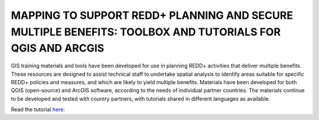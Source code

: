 MAPPING TO SUPPORT REDD+ PLANNING AND SECURE MULTIPLE BENEFITS: TOOLBOX AND TUTORIALS FOR QGIS AND ARCGIS
=========================================================================================================

GIS training materials and tools have been developed for use in planning REDD+ activities that deliver multiple benefits. These resources are designed to assist technical staff to undertake spatial analysis to identify areas suitable for specific REDD+ policies and measures, and which are likely to yield multiple benefits. Materials have been developed for both QGIS (open-source) and ArcGIS software, according to the needs of individual partner countries. The materials continue to be developed and tested with country partners, with tutorials shared in different languages as available. 

Read the tutorial \ `here: <https://tester-230316-cr.readthedocs.io/en/latest/usage.html#>`__

